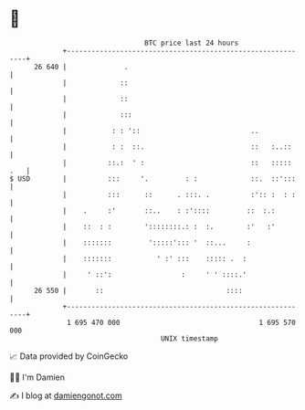 * 👋

#+begin_example
                                    BTC price last 24 hours                    
                +------------------------------------------------------------+ 
         26 640 |              .                                             | 
                |             ::                                             | 
                |             ::                                             | 
                |             :::                                            | 
                |           : : '::                           ..             | 
                |           : :  ::.                          ::   :..::     | 
                |          ::.:  ' :                          ::   ::::: .   | 
   $ USD        |          :::     '.         : :             ::.  ::':::    | 
                |          :::      ::      . :::. .          :':: :  : :    | 
                |    .     :'       ::..    : :'::::         ::  :.:         | 
                |    ::  : :        '::::::::.: :  :.        :'   :'         | 
                |    :::::::         ':::::'::: '  ::...     :               | 
                |    :::::::           ' :' :::    ::::: .  :                | 
                |     ' ::':                 :     ' ' ::::.'                | 
         26 550 |       ::                              ::::                 | 
                +------------------------------------------------------------+ 
                 1 695 470 000                                  1 695 570 000  
                                        UNIX timestamp                         
#+end_example
📈 Data provided by CoinGecko

🧑‍💻 I'm Damien

✍️ I blog at [[https://www.damiengonot.com][damiengonot.com]]
